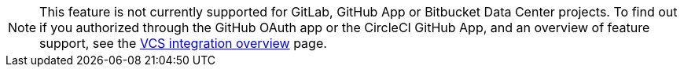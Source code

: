NOTE: This feature is not currently supported for GitLab, GitHub App or Bitbucket Data Center projects. To find out if you authorized through the GitHub OAuth app or the CircleCI GitHub App, and an overview of feature support, see the xref:version-control-system-integration-overview#feature-support-for-each-integration-type[VCS integration overview] page.